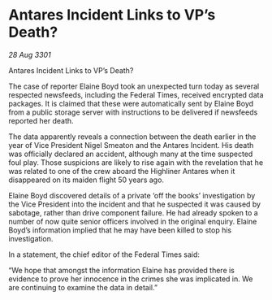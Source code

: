 * Antares Incident Links to VP’s Death?

/28 Aug 3301/

Antares Incident Links to VP’s Death? 
 
The case of reporter Elaine Boyd took an unexpected turn today as several respected newsfeeds, including the Federal Times, received encrypted data packages. It is claimed that these were automatically sent by Elaine Boyd from a public storage server with instructions to be delivered if newsfeeds reported her death. 

The data apparently reveals a connection between the death earlier in the year of Vice President Nigel Smeaton and the Antares Incident. His death was officially declared an accident, although many at the time suspected foul play. Those suspicions are likely to rise again with the revelation that he was related to one of the crew aboard the Highliner Antares when it disappeared on its maiden flight 50 years ago. 

Elaine Boyd discovered details of a private ‘off the books’ investigation by the Vice President into the incident and that he suspected it was caused by sabotage, rather than drive component failure. He had already spoken to a number of now quite senior officers involved in the original enquiry. Elaine Boyd’s information implied that he may have been killed to stop his investigation. 

In a statement, the chief editor of the Federal Times said: 

“We hope that amongst the information Elaine has provided there is evidence to prove her innocence in the crimes she was implicated in. We are continuing to examine the data in detail.”